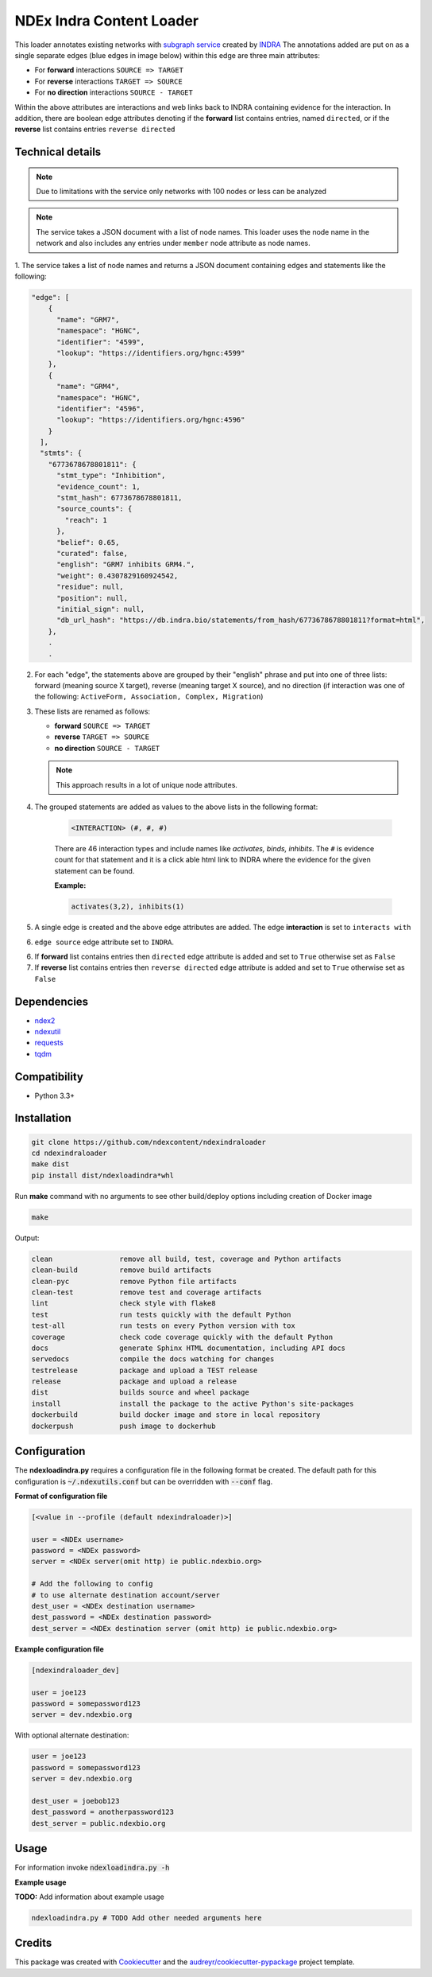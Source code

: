=============================
NDEx Indra Content Loader
=============================


.. image:: https://img.shields.io/pypi/v/ndexindraloader.svg
        :target: https://pypi.python.org/pypi/ndexindraloader

.. image:: https://img.shields.io/travis/ndexcontent/ndexindraloader.svg
        :target: https://travis-ci.com/ndexcontent/ndexindraloader

.. image:: https://readthedocs.org/projects/ndexindraloader/badge/?version=latest
        :target: https://ndexindraloader.readthedocs.io/en/latest/?badge=latest
        :alt: Documentation Status

This loader annotates existing networks with `subgraph service <https://network.indra.bio/dev/subgraph>`__
created by `INDRA <https://indra.readthedocs.io>`__ The annotations added are put on
as a single separate edges (blue edges in image below)
within this edge are three main attributes:

* For **forward** interactions  ``SOURCE => TARGET``

* For **reverse** interactions ``TARGET => SOURCE``

* For **no direction** interactions ``SOURCE - TARGET``

Within the above attributes are interactions and web links back to INDRA containing evidence for the
interaction. In addition, there are boolean edge attributes denoting if the **forward** list
contains entries, named ``directed``, or if the **reverse** list contains entries ``reverse directed``

.. image:: https://github.com/ndexcontent/ndexindraloader/blob/main/docs/images/example.png
        :alt: Image of network annotated by INDRA subgraph service

.. image:: https://github.com/ndexcontent/ndexindraloader/blob/main/docs/images/example_edge.png
        :alt: Image of pop up dialog showing single INDRA subgraph service edge




Technical details
-------------------

.. note::

    Due to limitations with the service only networks with 100 nodes or less can be analyzed


.. note::

    The service takes a JSON document with a list of node names. This loader uses the node name
    in the network and also includes any entries under ``member`` node attribute as node names.

1. The service takes a list of node names and returns a JSON document containing edges and statements like
the following:

.. code-block::

    "edge": [
        {
          "name": "GRM7",
          "namespace": "HGNC",
          "identifier": "4599",
          "lookup": "https://identifiers.org/hgnc:4599"
        },
        {
          "name": "GRM4",
          "namespace": "HGNC",
          "identifier": "4596",
          "lookup": "https://identifiers.org/hgnc:4596"
        }
      ],
      "stmts": {
        "6773678678801811": {
          "stmt_type": "Inhibition",
          "evidence_count": 1,
          "stmt_hash": 6773678678801811,
          "source_counts": {
            "reach": 1
          },
          "belief": 0.65,
          "curated": false,
          "english": "GRM7 inhibits GRM4.",
          "weight": 0.4307829160924542,
          "residue": null,
          "position": null,
          "initial_sign": null,
          "db_url_hash": "https://db.indra.bio/statements/from_hash/6773678678801811?format=html",
        },
        .
        .



2. For each "edge", the statements above are grouped by their "english" phrase
   and put into one of three lists: forward (meaning source X target), reverse (meaning target X source), and
   no direction (if interaction was one of the following: ``ActiveForm, Association, Complex, Migration``)

3. These lists are renamed as follows:

   * **forward** ``SOURCE => TARGET``

   * **reverse** ``TARGET => SOURCE``

   * **no direction** ``SOURCE - TARGET``

   .. note::

        This approach results in a lot of unique node attributes.

4. The grouped statements are added as values to the above lists in the following format:

    .. code-block::

        <INTERACTION> (#, #, #)

    There are 46 interaction types and include names like `activates, binds, inhibits`.
    The ``#`` is evidence count for that statement and it is a click able html link to INDRA
    where the evidence for the given statement can be found.

    **Example:**

    .. code-block::

        activates(3,2), inhibits(1)

5. A single edge is created and the above edge attributes are added. The edge **interaction** is set to ``interacts with``

6. ``edge source`` edge attribute set to ``INDRA``.

6. If **forward** list contains entries then ``directed`` edge attribute is added and set to ``True`` otherwise set as ``False``

7. If **reverse** list contains entries then ``reverse directed`` edge attribute is added and set to ``True`` otherwise set as ``False``


Dependencies
------------

* `ndex2 <https://pypi.org/project/ndex2>`__
* `ndexutil <https://pypi.org/project/ndexutil>`__
* `requests <https://pypi.org/project/requests>`__
* `tqdm <https://pypi.org/project/tqdm>`__

Compatibility
-------------

* Python 3.3+

Installation
------------

.. code-block::

   git clone https://github.com/ndexcontent/ndexindraloader
   cd ndexindraloader
   make dist
   pip install dist/ndexloadindra*whl


Run **make** command with no arguments to see other build/deploy options including creation of Docker image 

.. code-block::

   make

Output:

.. code-block::

   clean                remove all build, test, coverage and Python artifacts
   clean-build          remove build artifacts
   clean-pyc            remove Python file artifacts
   clean-test           remove test and coverage artifacts
   lint                 check style with flake8
   test                 run tests quickly with the default Python
   test-all             run tests on every Python version with tox
   coverage             check code coverage quickly with the default Python
   docs                 generate Sphinx HTML documentation, including API docs
   servedocs            compile the docs watching for changes
   testrelease          package and upload a TEST release
   release              package and upload a release
   dist                 builds source and wheel package
   install              install the package to the active Python's site-packages
   dockerbuild          build docker image and store in local repository
   dockerpush           push image to dockerhub


Configuration
-------------

The **ndexloadindra.py** requires a configuration file in the following format be created.
The default path for this configuration is :code:`~/.ndexutils.conf` but can be overridden with
:code:`--conf` flag.

**Format of configuration file**

.. code-block::

    [<value in --profile (default ndexindraloader)>]

    user = <NDEx username>
    password = <NDEx password>
    server = <NDEx server(omit http) ie public.ndexbio.org>

    # Add the following to config
    # to use alternate destination account/server
    dest_user = <NDEx destination username>
    dest_password = <NDEx destination password>
    dest_server = <NDEx destination server (omit http) ie public.ndexbio.org>


**Example configuration file**

.. code-block::

    [ndexindraloader_dev]

    user = joe123
    password = somepassword123
    server = dev.ndexbio.org

With optional alternate destination:

.. code-block::

    user = joe123
    password = somepassword123
    server = dev.ndexbio.org

    dest_user = joebob123
    dest_password = anotherpassword123
    dest_server = public.ndexbio.org


Usage
-----

For information invoke :code:`ndexloadindra.py -h`

**Example usage**

**TODO:** Add information about example usage

.. code-block::

   ndexloadindra.py # TODO Add other needed arguments here


Credits
-------

This package was created with Cookiecutter_ and the `audreyr/cookiecutter-pypackage`_ project template.

.. _Cookiecutter: https://github.com/audreyr/cookiecutter
.. _`audreyr/cookiecutter-pypackage`: https://github.com/audreyr/cookiecutter-pypackage
.. _`audreyr/cookiecutter-pypackage`: https://github.com/audreyr/cookiecutter-pypackage
.. _NDEx: http://www.ndexbio.org
